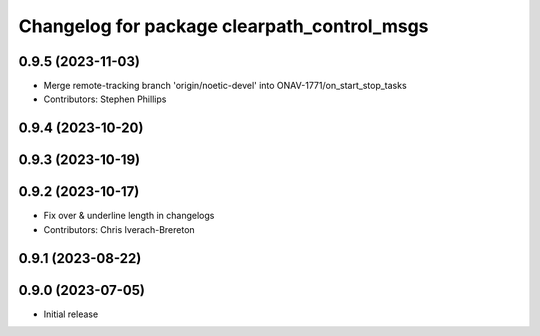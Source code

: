 ^^^^^^^^^^^^^^^^^^^^^^^^^^^^^^^^^^^^^^^^^^^^
Changelog for package clearpath_control_msgs
^^^^^^^^^^^^^^^^^^^^^^^^^^^^^^^^^^^^^^^^^^^^

0.9.5 (2023-11-03)
------------------
* Merge remote-tracking branch 'origin/noetic-devel' into ONAV-1771/on_start_stop_tasks
* Contributors: Stephen Phillips

0.9.4 (2023-10-20)
------------------

0.9.3 (2023-10-19)
------------------

0.9.2 (2023-10-17)
------------------
* Fix over & underline length in changelogs
* Contributors: Chris Iverach-Brereton

0.9.1 (2023-08-22)
------------------

0.9.0 (2023-07-05)
------------------
* Initial release
